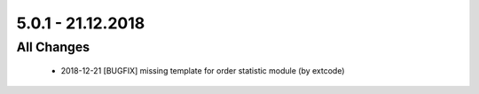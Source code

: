 .. ==================================================
.. FOR YOUR INFORMATION
.. --------------------------------------------------
.. -*- coding: utf-8 -*- with BOM.

5.0.1 - 21.12.2018
------------------

All Changes
===========

   - 2018-12-21 [BUGFIX] missing template for order statistic module (by extcode)
